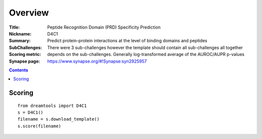 
Overview
===========


:Title: Peptide Recognition Domain (PRD) Specificity Prediction
:Nickname: D4C1
:Summary: Predict protein-protein interactions at the level of binding domains and peptides
:SubChallenges: There were 3 sub-challenges however the template should contain
    all sub-challenges all together
:Scoring metric: depends on the sub-challenges. Generally log-transformed
     average of the AUROC/AUPR p-values
:Synapse page: https://www.synapse.org/#!Synapse:syn2925957

.. contents::


Scoring
---------

::

    from dreamtools import D4C1
    s = D4C1()
    filename = s.download_template() 
    s.score(filename) 


